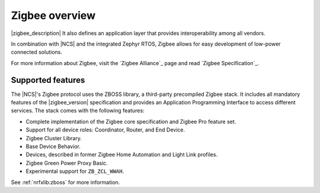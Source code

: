 .. _zigbee_ug_intro:

Zigbee overview
###############

|zigbee_description|
It also defines an application layer that provides interoperability among all vendors.

In combination with |NCS| and the integrated Zephyr RTOS, Zigbee allows for easy development of low-power connected solutions.

For more information about Zigbee, visit the `Zigbee Alliance`_ page and read `Zigbee Specification`_.

.. _zigbee_ug_supported_features:

Supported features
******************

The |NCS|'s Zigbee protocol uses the ZBOSS library, a third-party precompiled Zigbee stack.
It includes all mandatory features of the |zigbee_version| specification and provides an Application Programming Interface to access different services.
The stack comes with the following features:

* Complete implementation of the Zigbee core specification and Zigbee Pro feature set.
* Support for all device roles: Coordinator, Router, and End Device.
* Zigbee Cluster Library.
* Base Device Behavior.
* Devices, described in former Zigbee Home Automation and Light Link profiles.
* Zigbee Green Power Proxy Basic.
* Experimental support for ``ZB_ZCL_WWAH``.

See :ref:`nrfxlib:zboss` for more information.
